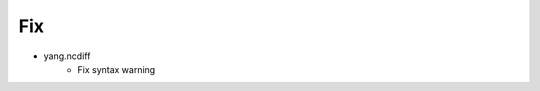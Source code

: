 --------------------------------------------------------------------------------
                                Fix
--------------------------------------------------------------------------------
* yang.ncdiff
    * Fix syntax warning